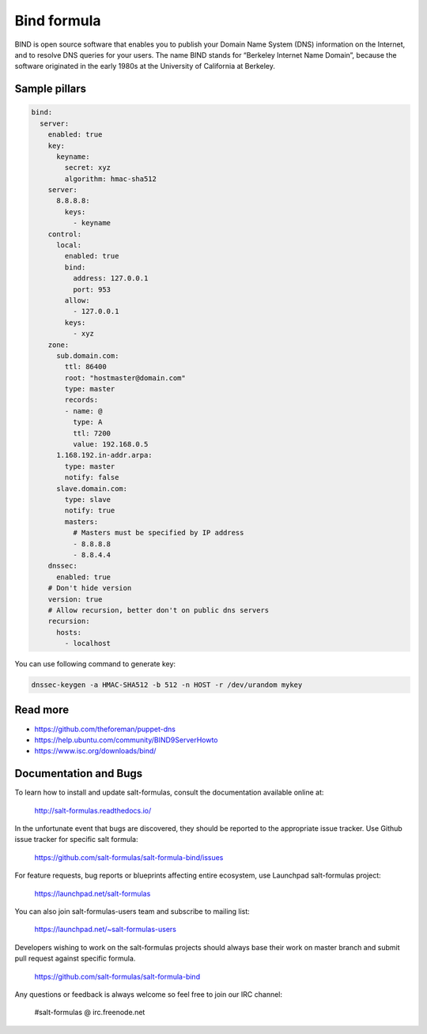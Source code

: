 
============
Bind formula
============

BIND is open source software that enables you to publish your Domain Name System (DNS) information on the Internet, and to resolve DNS queries for your users. The name BIND stands for “Berkeley Internet Name Domain”, because the software originated in the early 1980s at the University of California at Berkeley.

Sample pillars
==============

.. code-block:: yaml

    bind:
      server:
        enabled: true
        key:
          keyname:
            secret: xyz
            algorithm: hmac-sha512
        server:
          8.8.8.8:
            keys:
              - keyname
        control:
          local:
            enabled: true
            bind:
              address: 127.0.0.1
              port: 953
            allow:
              - 127.0.0.1
            keys:
              - xyz
        zone:
          sub.domain.com:
            ttl: 86400
            root: "hostmaster@domain.com"
            type: master
            records:
            - name: @
              type: A
              ttl: 7200
              value: 192.168.0.5
          1.168.192.in-addr.arpa:
            type: master
            notify: false
          slave.domain.com:
            type: slave
            notify: true
            masters:
              # Masters must be specified by IP address
              - 8.8.8.8
              - 8.8.4.4
        dnssec:
          enabled: true
        # Don't hide version
        version: true
        # Allow recursion, better don't on public dns servers
        recursion:
          hosts:
            - localhost

You can use following command to generate key:

.. code-block:: bash

    dnssec-keygen -a HMAC-SHA512 -b 512 -n HOST -r /dev/urandom mykey

Read more
=========

* https://github.com/theforeman/puppet-dns
* https://help.ubuntu.com/community/BIND9ServerHowto
* https://www.isc.org/downloads/bind/

Documentation and Bugs
======================

To learn how to install and update salt-formulas, consult the documentation
available online at:

    http://salt-formulas.readthedocs.io/

In the unfortunate event that bugs are discovered, they should be reported to
the appropriate issue tracker. Use Github issue tracker for specific salt
formula:

    https://github.com/salt-formulas/salt-formula-bind/issues

For feature requests, bug reports or blueprints affecting entire ecosystem,
use Launchpad salt-formulas project:

    https://launchpad.net/salt-formulas

You can also join salt-formulas-users team and subscribe to mailing list:

    https://launchpad.net/~salt-formulas-users

Developers wishing to work on the salt-formulas projects should always base
their work on master branch and submit pull request against specific formula.

    https://github.com/salt-formulas/salt-formula-bind

Any questions or feedback is always welcome so feel free to join our IRC
channel:

    #salt-formulas @ irc.freenode.net
